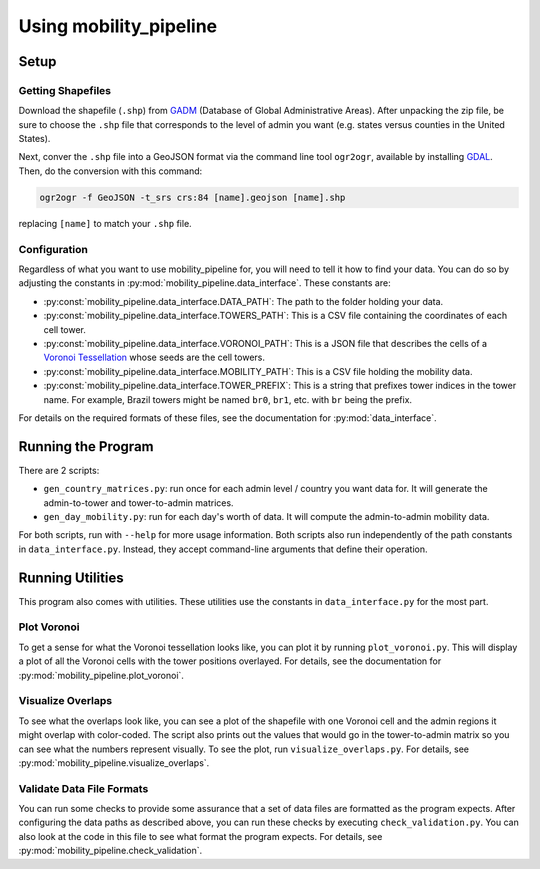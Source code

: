 
=======================
Using mobility_pipeline
=======================

-----
Setup
-----

Getting Shapefiles
==================

Download the shapefile (``.shp``) from
`GADM <https://gadm.org/download_country_v3.html>`_
(Database of Global Administrative Areas). After unpacking the zip file, be sure
to choose the ``.shp`` file that corresponds to the level of admin you want
(e.g. states versus counties in the United States).

Next, conver the ``.shp`` file into a GeoJSON format via the command line tool
``ogr2ogr``, available by installing
`GDAL <https://www.gdal.org/>`_. Then, do the conversion with this command:

.. code-block:: console

    ogr2ogr -f GeoJSON -t_srs crs:84 [name].geojson [name].shp

replacing ``[name]`` to match your ``.shp`` file.

Configuration
=============

Regardless of what you want to use mobility_pipeline for, you will need to
tell it how to find your data. You can do so by adjusting the constants
in :py:mod:`mobility_pipeline.data_interface`. These constants are:

* :py:const:`mobility_pipeline.data_interface.DATA_PATH`: The path to the folder
  holding your data.
* :py:const:`mobility_pipeline.data_interface.TOWERS_PATH`: This is a CSV file
  containing the coordinates of
  each cell tower.
* :py:const:`mobility_pipeline.data_interface.VORONOI_PATH`: This is a JSON file
  that describes the cells of a
  `Voronoi Tessellation <https://en.wikipedia.org/wiki/Voronoi_diagram>`_ whose
  seeds are the cell towers.
* :py:const:`mobility_pipeline.data_interface.MOBILITY_PATH`: This is a CSV file
  holding the mobility data.
* :py:const:`mobility_pipeline.data_interface.TOWER_PREFIX`: This is a string
  that prefixes tower indices in the
  tower name. For example, Brazil towers might be named ``br0``, ``br1``, etc.
  with ``br`` being the prefix.

For details on the required formats of these files, see the documentation for
:py:mod:`data_interface`.

-------------------
Running the Program
-------------------

There are 2 scripts:

* ``gen_country_matrices.py``: run once for each admin level / country you want
  data for. It will generate the admin-to-tower and tower-to-admin matrices.
* ``gen_day_mobility.py``: run for each day's worth of data. It will compute
  the admin-to-admin mobility data.

For both scripts, run with ``--help`` for more usage information. Both scripts
also run independently of the path constants in ``data_interface.py``. Instead,
they accept command-line arguments that define their operation.

-----------------
Running Utilities
-----------------

This program also comes with utilities. These utilities use the constants in
``data_interface.py`` for the most part.

Plot Voronoi
============

To get a sense for what the Voronoi tessellation looks like, you can plot it by
running ``plot_voronoi.py``. This will display a plot of all the Voronoi
cells with the tower positions overlayed. For details, see the documentation
for :py:mod:`mobility_pipeline.plot_voronoi`.

Visualize Overlaps
==================

To see what the overlaps look like, you can see a plot of the shapefile with
one Voronoi cell and the admin regions it might overlap with color-coded. The
script also prints out the values that would go in the tower-to-admin matrix so
you can see what the numbers represent visually. To see the plot, run
``visualize_overlaps.py``. For details, see
:py:mod:`mobility_pipeline.visualize_overlaps`.

Validate Data File Formats
==========================

You can run some checks to provide some assurance that a set of data files are
formatted as the program expects. After configuring the data paths as described
above, you can run these checks by executing ``check_validation.py``. You can
also look at the code in this file to see what format the program expects. For
details, see :py:mod:`mobility_pipeline.check_validation`.